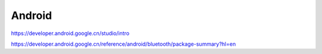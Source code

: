 Android
=============

https://developer.android.google.cn/studio/intro

https://developer.android.google.cn/reference/android/bluetooth/package-summary?hl=en
